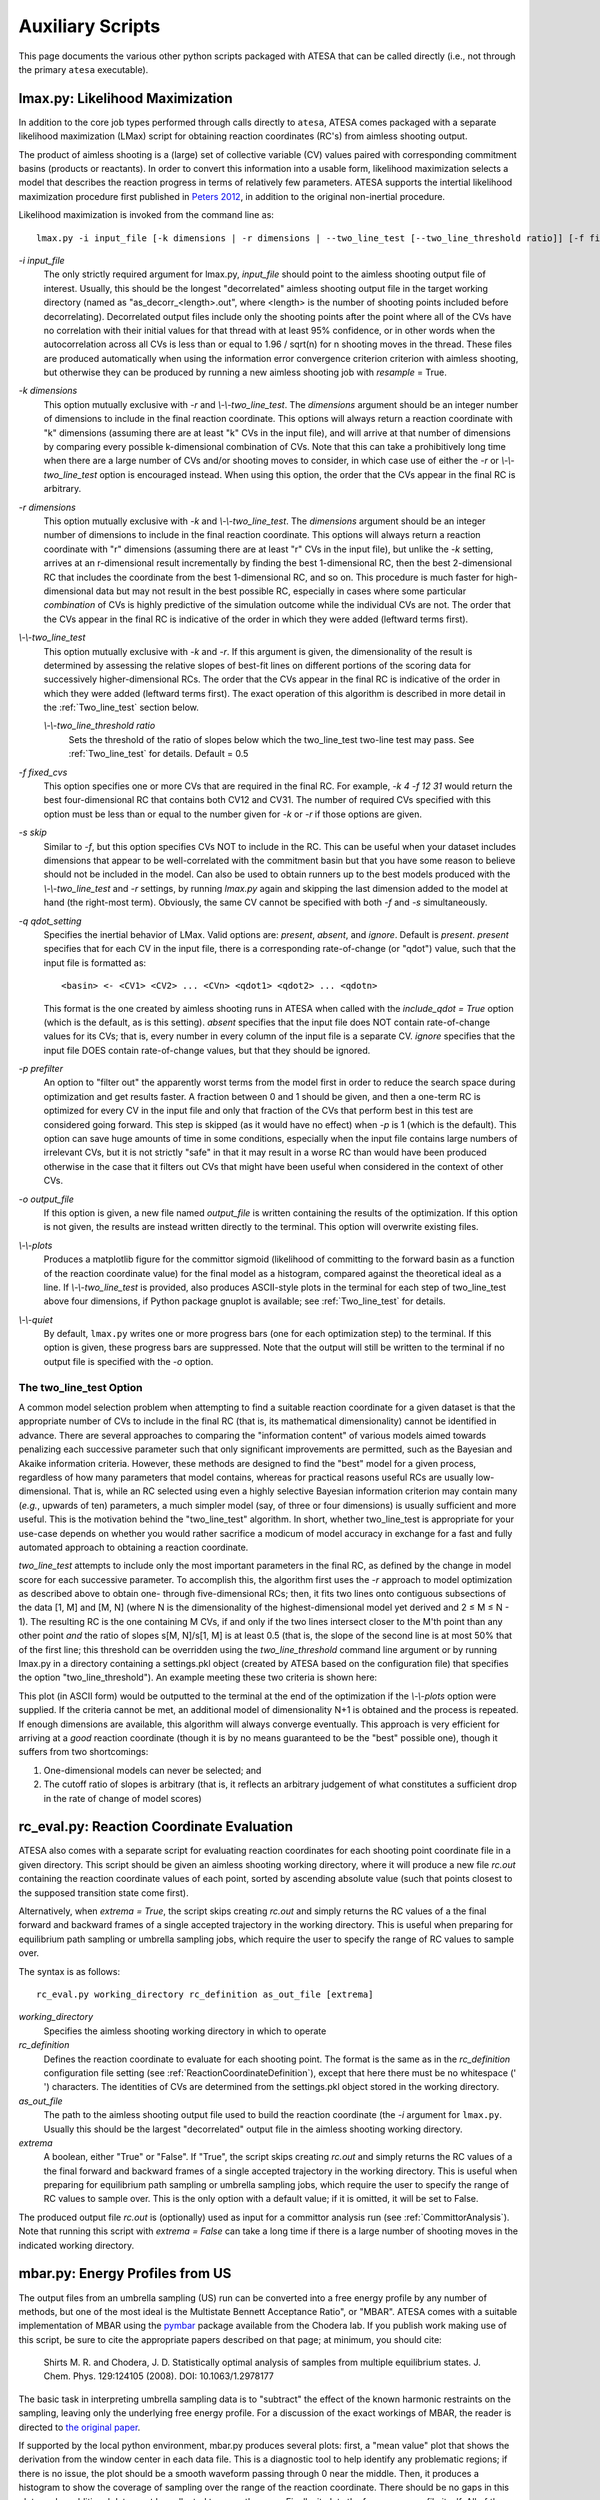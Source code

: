 .. _AuxiliaryScripts:

Auxiliary Scripts
==================

This page documents the various other python scripts packaged with ATESA that can be called directly (i.e., not through the primary ``atesa`` executable).

.. _LikelihoodMaximization:

lmax.py: Likelihood Maximization
--------------------------------

In addition to the core job types performed through calls directly to ``atesa``, ATESA comes packaged with a separate likelihood maximization (LMax) script for obtaining reaction coordinates (RC's) from aimless shooting output.

The product of aimless shooting is a (large) set of collective variable (CV) values paired with corresponding commitment basins (products or reactants). In order to convert this information into a usable form, likelihood maximization selects a model that describes the reaction progress in terms of relatively few parameters. ATESA supports the intertial likelihood maximization procedure first published in `Peters 2012 <https://doi.org/10.1016/j.cplett.2012.10.051>`_, in addition to the original non-inertial procedure.

Likelihood maximization is invoked from the command line as:

::

	lmax.py -i input_file [-k dimensions | -r dimensions | --two_line_test [--two_line_threshold ratio]] [-f fixed_cvs] [-s skip] [-q qdot_setting] [-o output_file] [--plots] [--quiet]
	
`-i input_file`
	The only strictly required argument for lmax.py, `input_file` should point to the aimless shooting output file of interest. Usually, this should be the longest "decorrelated" aimless shooting output file in the target working directory (named as "as_decorr_<length>.out", where <length> is the number of shooting points included before decorrelating). Decorrelated output files include only the shooting points after the point where all of the CVs have no correlation with their initial values for that thread with at least 95% confidence, or in other words when the autocorrelation across all CVs is less than or equal to 1.96 / sqrt(n) for n shooting moves in the thread. These files are produced automatically when using the information error convergence criterion criterion with aimless shooting, but otherwise they can be produced by running a new aimless shooting job with *resample* = True.
	
`-k dimensions`
	This option mutually exclusive with `-r` and `\\-\\-two_line_test`. The `dimensions` argument should be an integer number of dimensions to include in the final reaction coordinate. This options will always return a reaction coordinate with "k" dimensions (assuming there are at least "k" CVs in the input file), and will arrive at that number of dimensions by comparing every possible k-dimensional combination of CVs. Note that this can take a prohibitively long time when there are a large number of CVs and/or shooting moves to consider, in which case use of either the `-r` or `\\-\\-two_line_test` option is encouraged instead. When using this option, the order that the CVs appear in the final RC is arbitrary.
	
`-r dimensions`
	This option mutually exclusive with `-k` and `\\-\\-two_line_test`. The `dimensions` argument should be an integer number of dimensions to include in the final reaction coordinate. This options will always return a reaction coordinate with "r" dimensions (assuming there are at least "r" CVs in the input file), but unlike the `-k` setting, arrives at an r-dimensional result incrementally by finding the best 1-dimensional RC, then the best 2-dimensional RC that includes the coordinate from the best 1-dimensional RC, and so on. This procedure is much faster for high-dimensional data but may not result in the best possible RC, especially in cases where some particular *combination* of CVs is highly predictive of the simulation outcome while the individual CVs are not. The order that the CVs appear in the final RC is indicative of the order in which they were added (leftward terms first).
	
`\\-\\-two_line_test`
	This option mutually exclusive with `-k` and `-r`. If this argument is given, the dimensionality of the result is determined by assessing the relative slopes of best-fit lines on different portions of the scoring data for successively higher-dimensional RCs. The order that the CVs appear in the final RC is indicative of the order in which they were added (leftward terms first). The exact operation of this algorithm is described in more detail in the :ref:`Two_line_test` section below.
		
	`\\-\\-two_line_threshold ratio`
		Sets the threshold of the ratio of slopes below which the two_line_test two-line test may pass. See :ref:`Two_line_test` for details. Default = 0.5
		
`-f fixed_cvs`
	This option specifies one or more CVs that are required in the final RC. For example, `-k 4 -f 12 31` would return the best four-dimensional RC that contains both CV12 and CV31. The number of required CVs specified with this option must be less than or equal to the number given for `-k` or `-r` if those options are given.
	
`-s skip`
	Similar to `-f`, but this option specifies CVs NOT to include in the RC. This can be useful when your dataset includes dimensions that appear to be well-correlated with the commitment basin but that you have some reason to believe should not be included in the model. Can also be used to obtain runners up to the best models produced with the `\\-\\-two_line_test` and `-r` settings, by running `lmax.py` again and skipping the last dimension added to the model at hand (the right-most term). Obviously, the same CV cannot be specified with both `-f` and `-s` simultaneously.

`-q qdot_setting`
	Specifies the inertial behavior of LMax. Valid options are: `present`, `absent`, and `ignore`. Default is `present`.
	`present` specifies that for each CV in the input file, there is a corresponding rate-of-change (or "qdot") value, such that the input file is formatted as:
	
	::
	
	<basin> <- <CV1> <CV2> ... <CVn> <qdot1> <qdot2> ... <qdotn>
	
	This format is the one created by aimless shooting runs in ATESA when called with the `include_qdot = True` option (which is the default, as is this setting).
	`absent` specifies that the input file does NOT contain rate-of-change values for its CVs; that is, every number in every column of the input file is a separate CV.
	`ignore` specifies that the input file DOES contain rate-of-change values, but that they should be ignored.
	
`-p prefilter`
	An option to "filter out" the apparently worst terms from the model first in order to reduce the search space during optimization and get results faster. A fraction between 0 and 1 should be given, and then a one-term RC is optimized for every CV in the input file and only that fraction of the CVs that perform best in this test are considered going forward. This step is skipped (as it would have no effect) when `-p` is 1 (which is the default). This option can save huge amounts of time in some conditions, especially when the input file contains large numbers of irrelevant CVs, but it is not strictly "safe" in that it may result in a worse RC than would have been produced otherwise in the case that it filters out CVs that might have been useful when considered in the context of other CVs.
	
`-o output_file`
	If this option is given, a new file named `output_file` is written containing the results of the optimization. If this option is not given, the results are instead written directly to the terminal. This option will overwrite existing files.
	
`\\-\\-plots`
	Produces a matplotlib figure for the committor sigmoid (likelihood of committing to the forward basin as a function of the reaction coordinate value) for the final model as a histogram, compared against the theoretical ideal as a line. If *\\-\\-two_line_test* is provided, also produces ASCII-style plots in the terminal for each step of two_line_test above four dimensions, if Python package gnuplot is available; see :ref:`Two_line_test` for details.

`\\-\\-quiet`
	By default, ``lmax.py`` writes one or more progress bars (one for each optimization step) to the terminal. If this option is given, these progress bars are suppressed. Note that the output will still be written to the terminal if no output file is specified with the `-o` option.
	
.. _Two_line_test:

The two_line_test Option
~~~~~~~~~~~~~~~~~~~~~~~~

A common model selection problem when attempting to find a suitable reaction coordinate for a given dataset is that the appropriate number of CVs to include in the final RC (that is, its mathematical dimensionality) cannot be identified in advance. There are several approaches to comparing the "information content" of various models aimed towards penalizing each successive parameter such that only significant improvements are permitted, such as the Bayesian and Akaike information criteria. However, these methods are designed to find the "best" model for a given process, regardless of how many parameters that model contains, whereas for practical reasons useful RCs are usually low-dimensional. That is, while an RC selected using even a highly selective Bayesian information criterion may contain many (*e.g.*, upwards of ten) parameters, a much simpler model (say, of three or four dimensions) is usually sufficient and more useful. This is the motivation behind the "two_line_test" algorithm. In short, whether two_line_test is appropriate for your use-case depends on whether you would rather sacrifice a modicum of model accuracy in exchange for a fast and fully automated approach to obtaining a reaction coordinate.

`two_line_test` attempts to include only the most important parameters in the final RC, as defined by the change in model score for each successive parameter. To accomplish this, the algorithm first uses the `-r` approach to model optimization as described above to obtain one- through five-dimensional RCs; then, it fits two lines onto contiguous subsections of the data [1, M] and [M, N] (where N is the dimensionality of the highest-dimensional model yet derived and 2 ≤ M ≤ N - 1). The resulting RC is the one containing M CVs, if and only if the two lines intersect closer to the M'th point than any other point `and` the ratio of slopes s[M, N]/s[1, M] is at least 0.5 (that is, the slope of the second line is at most 50% that of the first line; this threshold can be overridden using the *two_line_threshold* command line argument or by running lmax.py in a directory containing a settings.pkl object (created by ATESA based on the configuration file) that specifies the option "two_line_threshold"). An example meeting these two criteria is shown here:

.. image:: _images/two-line_test.png

This plot (in ASCII form) would be outputted to the terminal at the end of the optimization if the *\\-\\-plots* option were supplied. If the criteria cannot be met, an additional model of dimensionality N+1 is obtained and the process is repeated. If enough dimensions are available, this algorithm will always converge eventually. This approach is very efficient for arriving at a *good* reaction coordinate (though it is by no means guaranteed to be the "best" possible one), though it suffers from two shortcomings:

1. One-dimensional models can never be selected; and
2. The cutoff ratio of slopes is arbitrary (that is, it reflects an arbitrary judgement of what constitutes a sufficient drop in the rate of change of model scores)

.. _RCEval:

rc_eval.py: Reaction Coordinate Evaluation 
------------------------------------------

ATESA also comes with a separate script for evaluating reaction coordinates for each shooting point coordinate file in a given directory. This script should be given an aimless shooting working directory, where it will produce a new file `rc.out` containing the reaction coordinate values of each point, sorted by ascending absolute value (such that points closest to the supposed transition state come first). 

Alternatively, when `extrema = True`, the script skips creating `rc.out` and simply returns the RC values of a the final forward and backward frames of a single accepted trajectory in the working directory. This is useful when preparing for equilibrium path sampling or umbrella sampling jobs, which require the user to specify the range of RC values to sample over.

The syntax is as follows:

::

	rc_eval.py working_directory rc_definition as_out_file [extrema]
	
`working_directory`
	Specifies the aimless shooting working directory in which to operate
	
`rc_definition`
	Defines the reaction coordinate to evaluate for each shooting point. The format is the same as in the `rc_definition` configuration file setting (see :ref:`ReactionCoordinateDefinition`), except that here there must be no whitespace (' ') characters. The identities of CVs are determined from the settings.pkl object stored in the working directory.
	
`as_out_file`
	The path to the aimless shooting output file used to build the reaction coordinate (the *-i* argument for ``lmax.py``. Usually this should be the largest "decorrelated" output file in the aimless shooting working directory.
	
`extrema`
	A boolean, either "True" or "False". If "True", the script skips creating `rc.out` and simply returns the RC values of a the final forward and backward frames of a single accepted trajectory in the working directory. This is useful when preparing for equilibrium path sampling or umbrella sampling jobs, which require the user to specify the range of RC values to sample over. This is the only option with a default value; if it is omitted, it will be set to False.
	
The produced output file `rc.out` is (optionally) used as input for a committor analysis run (see :ref:`CommittorAnalysis`). Note that running this script with `extrema = False` can take a long time if there is a large number of shooting moves in the indicated working directory.

.. _MBAR:

mbar.py: Energy Profiles from US
--------------------------------

The output files from an umbrella sampling (US) run can be converted into a free energy profile by any number of methods, but one of the most ideal is the Multistate Bennett Acceptance Ratio", or "MBAR". ATESA comes with a suitable implementation of MBAR using the `pymbar <https://github.com/choderalab/pymbar>`_ package available from the Chodera lab. If you publish work making use of this script, be sure to cite the appropriate papers described on that page; at minimum, you should cite:

	Shirts M. R. and Chodera, J. D. Statistically optimal analysis of samples from multiple equilibrium states. J. Chem. Phys. 129:124105 (2008). DOI: 10.1063/1.2978177

The basic task in interpreting umbrella sampling data is to "subtract" the effect of the known harmonic restraints on the sampling, leaving only the underlying free energy profile. For a discussion of the exact workings of MBAR, the reader is directed to `the original paper <https://www.ncbi.nlm.nih.gov/pmc/articles/PMC2671659/>`_.

If supported by the local python environment, mbar.py produces several plots: first, a "mean value" plot that shows the derivation from the window center in each data file. This is a diagnostic tool to help identify any problematic regions; if there is no issue, the plot should be a smooth waveform passing through 0 near the middle. Then, it produces a histogram to show the coverage of sampling over the range of the reaction coordinate. There should be no gaps in this plot, or else additional data must be collected to cover the gaps. Finally, it plots the free energy profile itself. All of the data for these plots is also printed the the output file (see the `-o` option below) regardless of whether the plots are shown. In cases where the data exists on a remote server, it may be convenient to copy the necessary files (see following paragraph) to a local directory before running ``mbar.py`` in order to produce these plots automatically.

mbar.py looks for and uses all data files in the present directory whose names begin with "rcwin\_" and end with "_us.dat". This matches the output files produced by umbrella sampling with ATESA. The script is called directly in the command line from within the desired working directory as follows:

::

	mbar.py [-k kconst] [-t temp] [-o output] [--min_data min] [--ignore threshold] [--decorr] [--rc_min min] [--rc_max max] [--quiet]
	
`-k kconst`

	The harmonic restraint weight used during umbrella sampling in kcal/mol, according to the equation:
	
	.. math::
	
		U = k (RC - RC_0)^2
	
	Where :math:`RC_0` is the position of the restraint along the reaction coordinate. This particular implementation of MBAR requires that all of the restraints have the same weight. The default is equal to the default setting during an ATESA umbrella sampling job, so if you didn't change it there, don't change it here. Default = 50
	
`-t temp`

	The temperature at which to perform the analysis, in K. This implementation of MBAR requires that the temperatures across all the samples be identical. Default = 300
	
`-o output`

	The name of the output file produced by the script. It will be overwritten if it exists. Default = mbar.out
	
`\\-\\-min_data min`

	The minimum number of samples that must be present in a given data file for it to be included in the analysis. This can be useful to exclude results from simulations that did not finish for some reason, but should be used with care. Default = 0
	
`\\-\\-ignore threshold`

	The number of samples from the beginning of each data file to ignore during analysis. This is useful for manually specifying a decorrelation time from the initial coordinates in each window, if desired. Probably should not be used in combination with `\\-\\-decorr` unless you know what you're doing. Default = 1
	
`\\-\\-decorr`

	If this option is given, then the built-in pymbar.timeseries.detectEquilibration and pymbar.timeseries.subsampleCorrelatedData functions are used to attempt to automatically pare down the data in each data file to only equilibrated and decorrelated samples. The decorrelation is performed before the program produces any plots or results. If you don't know what this means, you probably *should* use it. If you publish work that makes use of this option, you must cite (in addition to the aforementioned MBAR paper)::
	
		Chodera, J. D. A simple method for automated equilibration detection in molecular simulations. J. Chem. Theor. Comput. 12:1799, 2016. DOI: 10.1021/acs.jctc.5b00784
	
`\\-\\-rc_min min`

	The smallest value of the reaction coordinate to include in the final energy profile. If this option isn't specified, then the smallest window center is used instead (which is usually safe).
	
`\\-\\-rc_max max`

	The largest value of the reaction coordinate to include in the final energy profile. If this option isn't specified, then the largest window center is used instead (which is usually safe).
	
`\\-\\-quiet`

	If this option is given, all the output to the terminal and the display of plots is suppressed, and the only result is the output file.

.. _BoltzmannWeight:

boltzmann_weight.py: Energy Profiles from EPS
---------------------------------------------

The output file from an equilibrium path sampling (EPS) run can be converted into a free energy profile by simply weighting the observed probability of each state (that is, a certain discretized range of RC values) according to the Boltzmann distribution:

.. math::

	∆G = -k_B T ln(p)
	
Where :math:`∆G` is the relative free energy, :math:`k_B T` is the Boltzmann constant times the absolute temperature :math:`T`, and :math:`p` is the relative probability of the state in question.

boltzmann_weight.py is a utility script that automates this calculation for data in the format of an ATESA equilibrium path sampling output file, and stitches together the free energy profiles of adjacent windows to construct the overall free energy profile. It also automates subsampling of the data for bootstrapping in order to obtain error bars. It is called as follows:

::

	boltzmann_weight.py -i input_file [-o output_file] [-t temp] [-n nbins] [-c bootstrapCyc] [-b bootstrapN] [--noplot]
	
`-i input_file`
	Path to the EPS output file containing the data to analyze. This file should be formatted in three columns separated by whitespace:
	
	[EPS window lower boundary] [EPS window upper boundary] [sampled RC value]
	
	Samples from each window do not need to be in contiguous groups of lines, but the first two columns of samples from the same EPS window do need to be identical when rounded to three decimal places in order to be counted as belonging to the same window.
	
`-o output_file`
	Name of the output file to produce, containing the final free energy profile and bootstrapped error if applicable. Default is 'fep.out'.
	
`-t temp`
	The temperature in Kelvin at which to evaluate the free energy profile (that is, :math:`T` in :math:`k_B T`). Default is 300.
	
`-n nbins`
	The number of bins into which each EPS window is divided. Must be an integer. Larger values allow for higher resolution, but also require more data in order to remain smooth. Too-low values of n may provide misleading results, while too-high values will add considerable noise. The user is advised to try a few different values of n before settling on one, in order to get a feel for how it affects the result. Default is 5.
	
`-c bootstrapCyc`
	The number of bootstrapping iterations to perform. Must be an integer. A value of zero turns off bootstrapping. Each iteration subsamples the data in each window to get a new estimate of the free energy profile, and then the standard deviation of the distribution of energy values from across the iterations is provided in the final result. Default is 100.
	
`-b bootstrapN`
	The number of samples to include in each window when bootstrapping. Must be an integer. Default is 25.

`\\-\\-noplot`
	By default, boltzmann_weight.py produces a histogram of the binned data in each window to help assess good overlap between adjacent windows, as well as a plot of the resulting free energy profile using matplotlib, if supported by the interpreter. Providing this option suppresses this behavior.
	
Note that if `\\-\\-noplot` is not provided and a histogram is shown, the plot window must be manually closed before the remainder of the calculation will take place. Similarly, the program will not terminate until the free energy profile plot window is closed.
